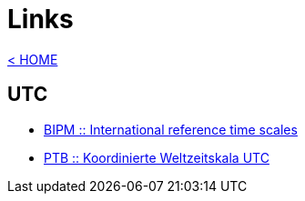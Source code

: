 = Links

:linkattrs:

https://wols.github.io/time/[< HOME]

== UTC

* http://www.bipm.org/en/bipm-services/timescales/[BIPM :: International reference time scales, window="_blank"]
* http://www.ptb.de/cms/ptb/fachabteilungen/abt4/fb-44/ag-441/darstellung-der-gesetzlichen-zeit/koordinierte-weltzeitskala-utc.html[PTB :: Koordinierte Weltzeitskala UTC, window="_blank"]
